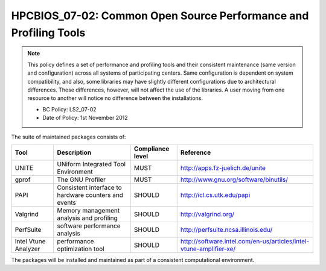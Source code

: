 HPCBIOS_07-02: Common Open Source Performance and Profiling Tools
=================================================================

.. note::
  This policy defines a set of performance and profiling tools and their
  consistent maintenance (same version and configuration) across all
  systems of participating centers. Same configuration is dependent on
  system compatibility, and also, some libraries may have slightly
  different configurations due to architectural differences. These
  differences, however, will not affect the use of the libraries. A user
  moving from one resource to another will notice no difference between
  the installations.

  * BC Policy: LS2_07-02
  * Date of Policy: 1st November 2012

The suite of maintained packages consists of:

+------------------------+--------------------------------------------------------+--------------------+-------------------------------------------------------------------------+
| Tool                   | Description                                            | Compliance level   | Reference                                                               |
+========================+========================================================+====================+=========================================================================+
| UNITE                  | UNiform Integrated Tool Environment                    | MUST               | http://apps.fz-juelich.de/unite                                         |
+------------------------+--------------------------------------------------------+--------------------+-------------------------------------------------------------------------+
| gprof                  | The GNU Profiler                                       | MUST               | http://www.gnu.org/software/binutils/                                   |
+------------------------+--------------------------------------------------------+--------------------+-------------------------------------------------------------------------+
| PAPI                   | Consistent interface to hardware counters and events   | SHOULD             | http://icl.cs.utk.edu/papi                                              |
+------------------------+--------------------------------------------------------+--------------------+-------------------------------------------------------------------------+
| Valgrind               | Memory management analysis and profiling               | SHOULD             | http://valgrind.org/                                                    |
+------------------------+--------------------------------------------------------+--------------------+-------------------------------------------------------------------------+
| PerfSuite              | software performance analysis                          | SHOULD             | http://perfsuite.ncsa.illinois.edu/                                     |
+------------------------+--------------------------------------------------------+--------------------+-------------------------------------------------------------------------+
| Intel Vtune Analyzer   | performance optimization tool                          | SHOULD             | http://software.intel.com/en-us/articles/intel-vtune-amplifier-xe/      |
+------------------------+--------------------------------------------------------+--------------------+-------------------------------------------------------------------------+

.. seealso::
  The goal of UNITE is to provide a robust, portable, and integrated
  environment for the debugging and performance analysis of parallel MPI,
  OpenMP, and hybrid MPI/OpenMP programs on high-performance compute
  clusters. It consists of a set of well-accepted portable, mostly
  open-source tools. UNITE itself includes:

  +------------+-------------------------------------------------+---------------------------------------------+
  | mpiP       | Lightweight, Scalable MPI Profiling             | http://mpip.sourceforge.net/                |
  +------------+-------------------------------------------------+---------------------------------------------+
  | SCALASCA   | Scalable trace analysis package                 | http://www.scalasca.org/                    |
  +------------+-------------------------------------------------+---------------------------------------------+
  | Vampir     | Performance Optimization                        | http://www.vampir.eu/                       |
  +------------+-------------------------------------------------+---------------------------------------------+
  | TAU        | Performance analysis of parallel applications   | http://www.cs.uoregon.edu/Research/tau      |
  |            | * Support for PAPI and SCALASCA                 |                                             |
  |            | * PDT: Source-level auto-instrumentation        |                                             |
  +------------+-------------------------------------------------+---------------------------------------------+

The packages will be installed and maintained as part of a consistent
computational environment.

